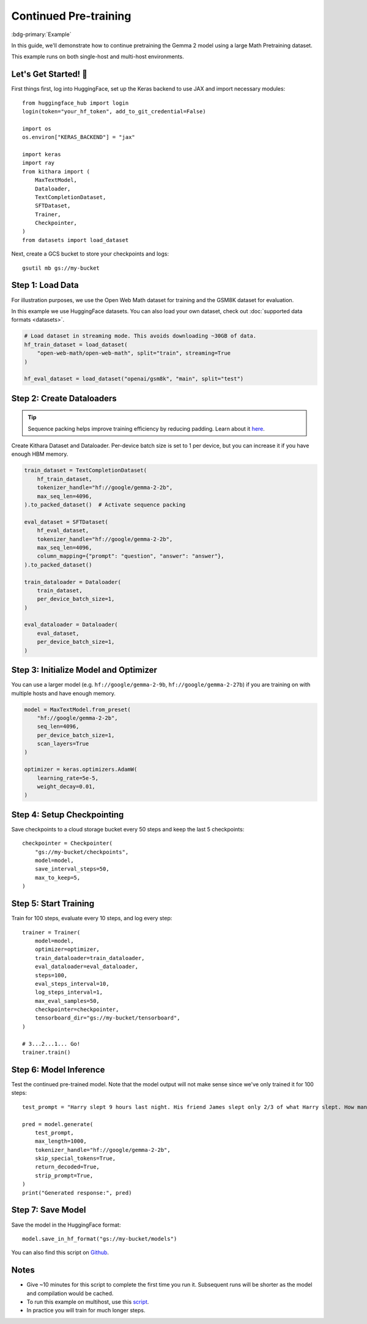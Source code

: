 .. _pretraining:

Continued Pre-training
======================

:bdg-primary:`Example`

In this guide, we'll demonstrate how to continue pretraining the Gemma 2 model using a large Math Pretraining dataset. 

This example runs on both single-host and multi-host environments.

Let's Get Started! 🚀
--------------------

First things first, log into HuggingFace, set up the Keras backend to use JAX and import necessary modules::

    from huggingface_hub import login
    login(token="your_hf_token", add_to_git_credential=False)

    import os
    os.environ["KERAS_BACKEND"] = "jax"

    import keras
    import ray
    from kithara import (
        MaxTextModel,
        Dataloader,
        TextCompletionDataset,
        SFTDataset,
        Trainer,
        Checkpointer,
    )
    from datasets import load_dataset

Next, create a GCS bucket to store your checkpoints and logs::

    gsutil mb gs://my-bucket


Step 1: Load Data 
-----------------

For illustration purposes, we use the Open Web Math dataset for training 
and the GSM8K dataset for evaluation.

In this example we use HuggingFace datasets. You can also load your own dataset, 
check out :doc:`supported data formats <datasets>`.

.. code-block:: python

    # Load dataset in streaming mode. This avoids downloading ~30GB of data.
    hf_train_dataset = load_dataset(
        "open-web-math/open-web-math", split="train", streaming=True
    )

    hf_eval_dataset = load_dataset("openai/gsm8k", "main", split="test")

Step 2: Create Dataloaders
-----------------------------

.. tip:: 
    Sequence packing helps improve training efficiency by reducing padding. Learn about it `here <packing>`_.

Create Kithara Dataset and Dataloader. Per-device batch size is set to 1 per device, but you can increase it if you have enough HBM memory.

.. code-block:: python

    train_dataset = TextCompletionDataset(
        hf_train_dataset,
        tokenizer_handle="hf://google/gemma-2-2b",
        max_seq_len=4096,
    ).to_packed_dataset()  # Activate sequence packing

    eval_dataset = SFTDataset(
        hf_eval_dataset,
        tokenizer_handle="hf://google/gemma-2-2b",
        max_seq_len=4096,
        column_mapping={"prompt": "question", "answer": "answer"},
    ).to_packed_dataset()

    train_dataloader = Dataloader(
        train_dataset,
        per_device_batch_size=1,
    )

    eval_dataloader = Dataloader(
        eval_dataset,
        per_device_batch_size=1,
    )
    

Step 3: Initialize Model and Optimizer
---------------------------------------

You can use a larger model (e.g. ``hf://google/gemma-2-9b``, ``hf://google/gemma-2-27b``) if you are training on with multiple hosts and have enough memory.

.. code-block:: python

    model = MaxTextModel.from_preset(
        "hf://google/gemma-2-2b",
        seq_len=4096,
        per_device_batch_size=1,
        scan_layers=True
    )

    optimizer = keras.optimizers.AdamW(
        learning_rate=5e-5,
        weight_decay=0.01,
    )


Step 4: Setup Checkpointing
---------------------------

Save checkpoints to a cloud storage bucket every 50 steps and keep the last 5 checkpoints::
    
    checkpointer = Checkpointer(
        "gs://my-bucket/checkpoints",
        model=model,
        save_interval_steps=50,
        max_to_keep=5,
    )


Step 5: Start Training
---------------------------------------

Train for 100 steps, evaluate every 10 steps, and log every step::

    trainer = Trainer(
        model=model,
        optimizer=optimizer,
        train_dataloader=train_dataloader,
        eval_dataloader=eval_dataloader,
        steps=100,
        eval_steps_interval=10,
        log_steps_interval=1,
        max_eval_samples=50,
        checkpointer=checkpointer,
        tensorboard_dir="gs://my-bucket/tensorboard",
    )

    # 3...2...1... Go!
    trainer.train()

Step 6: Model Inference
----------------------

Test the continued pre-trained model. Note that the model output will not make sense since we've only trained it for 100 steps::

    test_prompt = "Harry slept 9 hours last night. His friend James slept only 2/3 of what Harry slept. How many more hours did Harry sleep than James?"

    pred = model.generate(
        test_prompt,
        max_length=1000,
        tokenizer_handle="hf://google/gemma-2-2b",
        skip_special_tokens=True,
        return_decoded=True,
        strip_prompt=True,
    )
    print("Generated response:", pred)


Step 7: Save Model
-----------------

Save the model in the HuggingFace format::

    model.save_in_hf_format("gs://my-bucket/models")

You can also find this script on `Github <https://github.com/wenxindongwork/keras-tuner-alpha/blob/main/examples/singlehost/continued_pretraining_example.py>`_.  

Notes
-----

- Give ~10 minutes for this script to complete the first time you run it. Subsequent runs will be shorter as the model and compilation would be cached.
- To run this example on multihost, use this `script <https://github.com/wenxindongwork/keras-tuner-alpha/blob/main/ray/continued_pretraining.py>`_.
- In practice you will train for much longer steps. 
